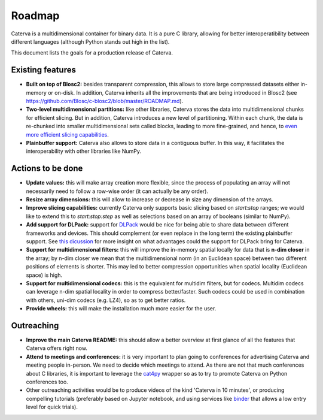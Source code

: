 Roadmap
=======

Caterva is a multidimensional container for binary data.  It is a pure C library, allowing for better interoperatibility between different languages (although Python stands out high in the list).

This document lists the goals for a production release of Caterva.


Existing features
-----------------

* **Built on top of Blosc2:** besides transparent compression, this allows to store large compressed datasets either in-memory or on-disk. In addition, Caterva inherits all the improvements that are being introduced in Blosc2 (see https://github.com/Blosc/c-blosc2/blob/master/ROADMAP.md).

* **Two-level multidimensional partitions:** like other libraries, Caterva stores the data into multidimensional chunks for efficient slicing. But in addition, Caterva introduces a new level of partitioning.  Within each chunk, the data is re-chunked into smaller multidimensional sets called blocks, leading to more fine-grained, and hence, to `even more efficient slicing capabilities <https://github.com/Blosc/cat4py/blob/master/notebooks/slicing-performance.ipynb>`_.

* **Plainbuffer support:** Caterva also allows to store data in a contiguous buffer. In this way, it facilitates the interoperability with other libraries like NumPy.


Actions to be done
------------------

* **Update values:** this will make array creation more flexible, since the process of populating an array will not necessarily need to follow a row-wise order (it can actually be any order).

* **Resize array dimensions:** this will allow to increase or decrease in size any dimension of the arrays.

* **Improve slicing capabilities:** currently Caterva only supports basic slicing based on `start:stop` ranges; we would like to extend this to `start:stop:step` as well as selections based on an array of booleans (similar to NumPy).

* **Add support for DLPack:** support for `DLPack <https://github.com/dmlc/dlpack>`_ would be nice for being able to share data between different frameworks and devices.  This should complement (or even replace in the long term) the existing plainbuffer support. See `this dicussion <https://github.com/data-apis/consortium-feedback/issues/1>`_ for more insight on what advantages could the support for DLPack bring for Caterva.

* **Support for multidimensional filters:** this will improve the in-memory spatial locally for data that is **n-dim closer** in the array; by n-dim closer we mean that the multidimensional norm (in an Euclidean space) between two different positions of elements is shorter.  This may led to better compression opportunities when spatial locality (Euclidean space) is high.

* **Support for multidimensional codecs:** this is the equivalent for multidim filters, but for codecs.  Multidim codecs can leverage n-dim spatial locality in order to compress better/faster.  Such codecs could be used in combination with others, uni-dim codecs (e.g. LZ4), so as to get better ratios.

* **Provide wheels:** this will make the installation much more easier for the user.


Outreaching
-----------

* **Improve the main Caterva README:** this should allow a better overview at first glance of all the features that Caterva offers right now.

* **Attend to meetings and conferences:** it is very important to plan going to conferences for advertising Caterva and meeting people in-person.  We need to decide which meetings to attend.  As there are not that much conferences about C libraries, it is important to leverage the `cat4py <https://github.com/Blosc/cat4py>`_ wrapper so as to try to promote Caterva on Python conferences too.
  
* Other outreaching activities would be to produce videos of the kind 'Caterva in 10 minutes', or producing compelling tutorials (preferably based on Jupyter notebook, and using services like `binder <https://mybinder.org>`_ that allows a low entry level for quick trials).

